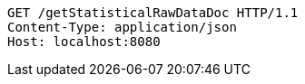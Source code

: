 [source,http,options="nowrap"]
----
GET /getStatisticalRawDataDoc HTTP/1.1
Content-Type: application/json
Host: localhost:8080

----